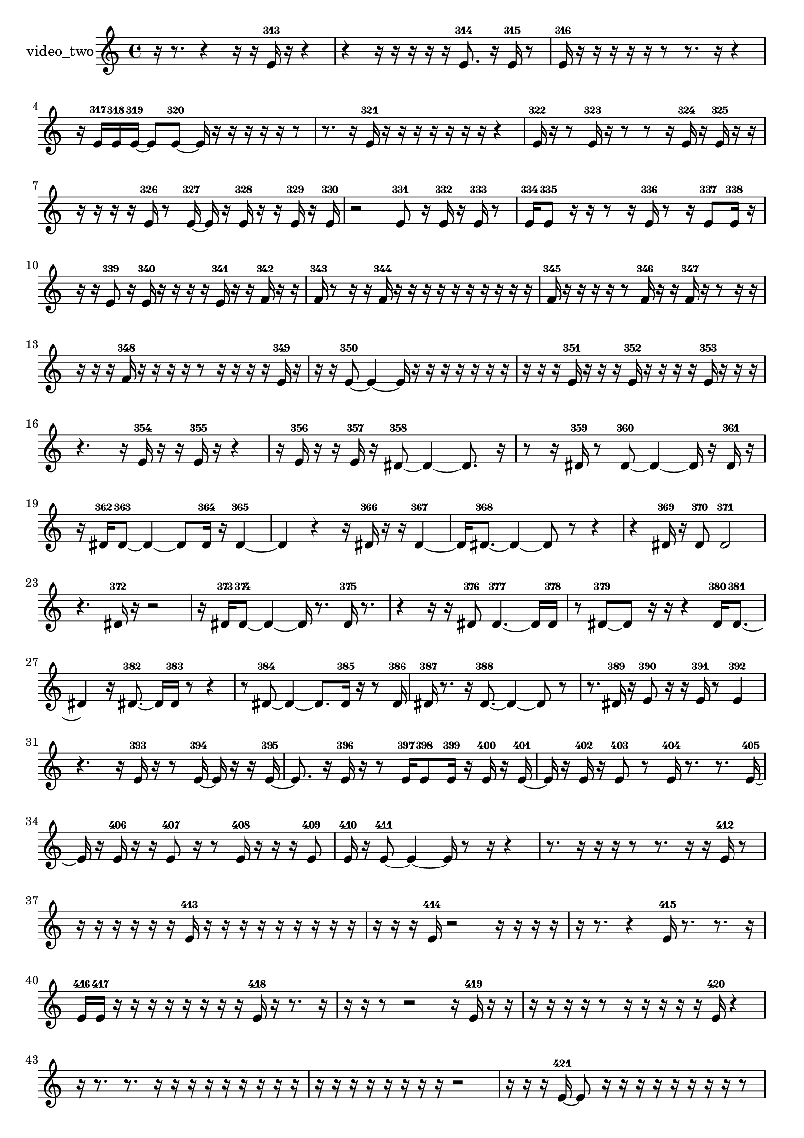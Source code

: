 % [notes] external for Pure Data
% development-version July 14, 2014 
% by Jaime E. Oliver La Rosa
% la.rosa@nyu.edu
% @ the Waverly Labs in NYU MUSIC FAS
% Open this file with Lilypond
% more information is available at lilypond.org
% Released under the GNU General Public License.

% HEADERS

glissandoSkipOn = {
  \override NoteColumn.glissando-skip = ##t
  \hide NoteHead
  \hide Accidental
  \hide Tie
  \override NoteHead.no-ledgers = ##t
}

glissandoSkipOff = {
  \revert NoteColumn.glissando-skip
  \undo \hide NoteHead
  \undo \hide Tie
  \undo \hide Accidental
  \revert NoteHead.no-ledgers
}
video_two_part = {

  \time 4/4

  \clef treble 
  % ________________________________________bar 1 :
  r16  r8. 
  r4 
  r16  r16  e'16-313  r16 
  r4  |
  % ________________________________________bar 2 :
  r4 
  r16  r16  r16  r16 
  r16  e'8.-314 
  r16  e'16-315  r8  |
  % ________________________________________bar 3 :
  e'16-316  r16  r16  r16 
  r16  r16  r8 
  r8.  r16 
  r4  |
  % ________________________________________bar 4 :
  r16  e'16-317  e'16-318  e'16~-319 
  e'8  e'8~-320 
  e'16  r16  r16  r16 
  r16  r16  r8  |
  % ________________________________________bar 5 :
  r8.  r16 
  e'16-321  r16  r16  r16 
  r16  r16  r16  r16 
  r4  |
  % ________________________________________bar 6 :
  e'16-322  r16  r8 
  e'16-323  r16  r8 
  r8  r16  e'16-324 
  r16  e'16-325  r16  r16  |
  % ________________________________________bar 7 :
  r16  r16  r16  r16 
  e'16-326  r8  e'16~-327 
  e'16  r16  e'16-328  r16 
  r16  e'16-329  r16  e'16-330  |
  % ________________________________________bar 8 :
  r2 
  e'8-331  r16  e'16-332 
  r16  e'16-333  r8  |
  % ________________________________________bar 9 :
  e'16-334  e'8-335  r16 
  r16  r8  r16 
  e'16-336  r8  r16 
  e'8-337  e'16-338  r16  |
  % ________________________________________bar 10 :
  r16  r16  e'8-339 
  r16  e'16-340  r16  r16 
  r16  r16  e'16-341  r16 
  r16  f'16-342  r16  r16  |
  % ________________________________________bar 11 :
  f'16-343  r8  r16 
  r16  f'16-344  r16  r16 
  r16  r16  r16  r16 
  r16  r16  r16  r16  |
  % ________________________________________bar 12 :
  f'16-345  r16  r16  r16 
  r16  r8  f'16-346 
  r16  r16  f'16-347  r16 
  r8  r16  r16  |
  % ________________________________________bar 13 :
  r16  r16  r16  f'16-348 
  r16  r16  r16  r16 
  r8  r16  r16 
  r16  r16  e'16-349  r16  |
  % ________________________________________bar 14 :
  r16  r16  e'8~-350 
  e'4~ 
  e'16  r16  r16  r16 
  r16  r16  r16  r16  |
  % ________________________________________bar 15 :
  r16  r16  r16  e'16-351 
  r16  r16  r16  e'16-352 
  r16  r16  r16  r16 
  e'16-353  r16  r16  r16  |
  % ________________________________________bar 16 :
  r4. 
  r16  e'16-354 
  r16  r16  e'16-355  r16 
  r4  |
  % ________________________________________bar 17 :
  r16  e'16-356  r16  r16 
  e'16-357  r16  dis'8~-358 
  dis'4~ 
  dis'8.  r16  |
  % ________________________________________bar 18 :
  r8  r16  dis'16-359 
  r8  dis'8~-360 
  dis'4~ 
  dis'16  r16  dis'16-361  r16  |
  % ________________________________________bar 19 :
  r16  dis'16-362  dis'8~-363 
  dis'4~ 
  dis'8  dis'16-364  r16 
  dis'4~-365  |
  % ________________________________________bar 20 :
  dis'4 
  r4 
  r16  dis'16-366  r16  r16 
  dis'4~-367  |
  % ________________________________________bar 21 :
  dis'16  dis'8.~-368 
  dis'4~ 
  dis'8  r8 
  r4  |
  % ________________________________________bar 22 :
  r4 
  dis'16-369  r16  dis'8-370 
  dis'2-371  |
  % ________________________________________bar 23 :
  r4. 
  dis'16-372  r16 
  r2  |
  % ________________________________________bar 24 :
  r16  dis'16-373  dis'8~-374 
  dis'4~ 
  dis'16  r8. 
  dis'16-375  r8.  |
  % ________________________________________bar 25 :
  r4 
  r16  r16  dis'8-376 
  dis'4.~-377 
  dis'16  dis'16-378  |
  % ________________________________________bar 26 :
  r8  dis'8~-379 
  dis'8  r16  r16 
  r4 
  dis'16-380  dis'8.~-381  |
  % ________________________________________bar 27 :
  dis'4 
  r16  dis'8.~-382 
  dis'16  dis'16-383  r8 
  r4  |
  % ________________________________________bar 28 :
  r8  dis'8~-384 
  dis'4~ 
  dis'8.  dis'16-385 
  r16  r8  dis'16-386  |
  % ________________________________________bar 29 :
  dis'16-387  r8. 
  r16  dis'8.~-388 
  dis'4~ 
  dis'8  r8  |
  % ________________________________________bar 30 :
  r8.  dis'16-389 
  r16  e'8-390  r16 
  r16  e'16-391  r8 
  e'4-392  |
  % ________________________________________bar 31 :
  r4. 
  r16  e'16-393 
  r16  r8  e'16~-394 
  e'16  r16  r16  e'16~-395  |
  % ________________________________________bar 32 :
  e'8.  r16 
  e'16-396  r16  r8 
  e'16-397  e'8-398  e'16-399 
  r16  e'16-400  r16  e'16~-401  |
  % ________________________________________bar 33 :
  e'16  r16  e'16-402  r16 
  e'8-403  r8 
  e'16-404  r8. 
  r8.  e'16~-405  |
  % ________________________________________bar 34 :
  e'16  r16  e'16-406  r16 
  r16  e'8-407  r16 
  r8  e'16-408  r16 
  r16  r16  e'8-409  |
  % ________________________________________bar 35 :
  e'16-410  r16  e'8~-411 
  e'4~ 
  e'16  r8  r16 
  r4  |
  % ________________________________________bar 36 :
  r8.  r16 
  r16  r16  r8 
  r8.  r16 
  r16  e'16-412  r8  |
  % ________________________________________bar 37 :
  r16  r16  r16  r16 
  r16  r16  e'16-413  r16 
  r16  r16  r16  r16 
  r16  r16  r16  r16  |
  % ________________________________________bar 38 :
  r16  r16  r16  e'16-414 
  r2 
  r16  r16  r16  r16  |
  % ________________________________________bar 39 :
  r16  r8. 
  r4 
  e'16-415  r8. 
  r8.  r16  |
  % ________________________________________bar 40 :
  e'16-416  e'16-417  r16  r16 
  r16  r16  r16  r16 
  r16  r16  e'16-418  r16 
  r8.  r16  |
  % ________________________________________bar 41 :
  r16  r16  r8 
  r2 
  r16  e'16-419  r16  r16  |
  % ________________________________________bar 42 :
  r16  r16  r16  r16 
  r8  r16  r16 
  r16  r16  r16  e'16-420 
  r4  |
  % ________________________________________bar 43 :
  r16  r8. 
  r8.  r16 
  r16  r16  r16  r16 
  r16  r16  r16  r16  |
  % ________________________________________bar 44 :
  r16  r16  r16  r16 
  r16  r16  r16  r16 
  r2  |
  % ________________________________________bar 45 :
  r16  r16  r16  e'16~-421 
  e'8  r16  r16 
  r16  r16  r16  r16 
  r16  r16  r8  |
  % ________________________________________bar 46 :
  e'16-422  r16  r16  e'16-423 
  r16  r16  r16  r16 
  e'16-424  r16  r16  r16 
  r16  r16  r16  e'16-425  |
  % ________________________________________bar 47 :
  e'8-426  r8 
  r8  r16  r16 
  dis'2-427  |
  % ________________________________________bar 48 :
  r8  dis'8~-428 
  dis'4~ 
  dis'8  r8 
  r16  dis'16-429  r16  dis'16~-430  |
  % ________________________________________bar 49 :
  dis'8.  r16 
  r2 
  r16  dis'16-431  r8  |
  % ________________________________________bar 50 :
  dis'4.~-432 
  dis'16  r16 
  dis'8-433  r8 
  dis'8.-434  r16  |
  % ________________________________________bar 51 :
  dis'16-435  r8  dis'16~-436 
  dis'16  r8. 
  r4 
  r8.  dis'16-437  |
  % ________________________________________bar 52 :
  r16  dis'8.~-438 
  dis'16  r8. 
  r4 
  r16  dis'16-439  r16  dis'16~-440  |
  % ________________________________________bar 53 :
  dis'16  r8  dis'16~-441 
  dis'8  dis'16-442  r16 
  r2  |
  % ________________________________________bar 54 :
  dis'4~-443 
  dis'16  r8  dis'16-444 
  r16  dis'8-445  dis'16~-446 
  dis'4~  |
  % ________________________________________bar 55 :
  dis'4~ 
  dis'16  dis'16-447  r8 
  r8  dis'8~-448 
  dis'4~  |
  % ________________________________________bar 56 :
  dis'16  dis'16-449  dis'8-450 
  r16  dis'16-451  r8 
  dis'8-452  r16  dis'16~-453 
  dis'4~  |
  % ________________________________________bar 57 :
  dis'8.  r16 
  r16  dis'16-454  r16  dis'16~-455 
  dis'4~ 
  dis'16  dis'16-456  r8  |
  % ________________________________________bar 58 :
  r8  dis'8-457 
  r16  dis'8.~-458 
  dis'4~ 
  dis'8  dis'8-459  |
  % ________________________________________bar 59 :
  r8  dis'16-460  r16 
  dis'8-461  r8 
  r4 
  r16  dis'8.-462  |
  % ________________________________________bar 60 :
  dis'2~-463 
  dis'8  r8 
  dis'16-464  r16  dis'8-465  |
  % ________________________________________bar 61 :
  r4 
  dis'4.~-466 
  dis'16  r16 
  dis'16-467  r8.  |
  % ________________________________________bar 62 :
  r4 
  r16  dis'8.~-468 
  dis'4~ 
  dis'8  r8  |
  % ________________________________________bar 63 :
  r4 
  dis'16-469  dis'8-470  r16 
  r16  dis'8.~-471 
  dis'8  r8  |
  % ________________________________________bar 64 :
  r2 
  dis'16-472  r16  dis'8~-473 
  dis'4  |
  % ________________________________________bar 65 :
  r2 
  dis'16-474  r16  dis'8~-475 
  dis'8  r8  |
  % ________________________________________bar 66 :
  r4 
  dis'16-476  r16  dis'8~-477 
  dis'4 
  r8  dis'16-478  dis'16~-479  |
  % ________________________________________bar 67 :
  dis'4.~ 
  dis'16  r16 
  r4 
  r8  dis'16-480  dis'16~-481  |
  % ________________________________________bar 68 :
  dis'16  r16  dis'8~-482 
  dis'4~ 
  dis'8  dis'16-483  r16 
  r16  dis'8.~-484  |
  % ________________________________________bar 69 :
  dis'4 
  dis'16-485  dis'8.~-486 
  dis'16  r8. 
  r4  |
  % ________________________________________bar 70 :
  r8.  dis'16-487 
  r16  dis'8.~-488 
  dis'16  r8. 
  r4  |
  % ________________________________________bar 71 :
  r8.  dis'16-489 
  r16  dis'8-490  r16 
  r16  dis'16-491  r8 
  r4  |
  % ________________________________________bar 72 :
  r4 
  dis'8-492  r8 
  dis'4~-493 
  dis'16  r8.  |
  % ________________________________________bar 73 :
  r4. 
  r16  dis'16-494 
  r8  dis'8~-495 
  dis'4~  |
  % ________________________________________bar 74 :
  dis'8  r16  dis'16-496 
  dis'2~-497 
  dis'16  r8.  |
  % ________________________________________bar 75 :
  r4 
  r16  dis'16-498  dis'8~-499 
  dis'4~ 
  dis'8  r16  dis'16-500  |
  % ________________________________________bar 76 :
  r8  dis'8~-501 
  dis'8.  dis'16~-502 
  dis'8  r8 
  r4  |
  % ________________________________________bar 77 :
  r16  dis'16-503  dis'8~-504 
  dis'8  dis'16-505  r16 
  dis'8-506  r8 
  r4  |
  % ________________________________________bar 78 :
  dis'16-507  r16  dis'8~-508 
  dis'8.  r16 
  r8.  dis'16-509 
  r16  dis'8-510  r16  |
  % ________________________________________bar 79 :
  r4. 
  dis'8~-511 
  dis'8  r16  dis'16-512 
  r4  |
  % ________________________________________bar 80 :
  r4 
  r16  dis'8-513  r16 
  r16  dis'16-514  r16  dis'16~-515 
  dis'4  |
  % ________________________________________bar 81 :
  r8.  dis'16-516 
  dis'2~-517 
  dis'8  r8  |
  % ________________________________________bar 82 :
  dis'16-518  r8. 
  r16  dis'8-519  r16 
  dis'16-520  r8. 
  r4  |
  % ________________________________________bar 83 :
  r8.  dis'16~-521 
  dis'4 
  r16  dis'8.~-522 
  dis'8  dis'8-523  |
  % ________________________________________bar 84 :
  r8  dis'8~-524 
  dis'2~ 
  dis'16-525  e'8.~-526  |
  % ________________________________________bar 85 :
  e'4 
  r16  e'16-527  r8 
  r8  e'8~-528 
  e'8.  e'16-529  |
  % ________________________________________bar 86 :
  r4 
  e'4~-530 
  e'16  e'16-531  e'8~-532 
  e'16  r8.  |
  % ________________________________________bar 87 :
  e'8-533  r8 
  r4 
  r16  r8. 
  r4  |
  % ________________________________________bar 88 :
  r8.  e'16~-534 
  e'8.  r16 
  e'4~-535 
  e'16  e'16-536  r16  e'16-537  |
  % ________________________________________bar 89 :
  e'2-538 
  e'8-539  r8 
  r8.  e'16~-540  |
  % ________________________________________bar 90 :
  e'4.~ 
  e'16  e'16~-541 
  e'8  r8 
  r4  |
  % ________________________________________bar 91 :
  e'16-542  e'8-543  e'16-544 
  r4. 
  e'16-545  e'16~-546 
  e'4~  |
  % ________________________________________bar 92 :
  e'16  dis'16-547  r16  dis'16~-548 
  dis'16  r8  r16 
  r8  dis'8~-549 
  dis'16  dis'8.~-550  |
  % ________________________________________bar 93 :
  dis'4.~ 
  dis'16  r16 
  dis'16-551  r16  dis'8~-552 
  dis'16  r8  dis'16~-553  |
  % ________________________________________bar 94 :
  dis'16  r16  r8 
  dis'4-554 
  r4. 
  dis'16-555  r16  |
  % ________________________________________bar 95 :
  r16  dis'8-556  r16 
  dis'4-557 
  dis'16-558  r8. 
  r4  |
  % ________________________________________bar 96 :
  r8  dis'8-559 
  r16  dis'16-560  r8 
  dis'8-561  r16  dis'16~-562 
  dis'8  r8  |
  % ________________________________________bar 97 :
  r4 
  dis'16-563  dis'16-564  r16  dis'16~-565 
  dis'16  r8  r16 
  dis'4~-566  |
  % ________________________________________bar 98 :
  dis'8.  r16 
  r16  r8. 
  r4 
  r8  r16  r16  |
  % ________________________________________bar 99 :
  r8  dis'16-567  r16 
  r4 
  dis'8-568  r8 
  dis'16-569  r16  dis'8~-570  |
  % ________________________________________bar 100 :
  dis'2 
  dis'16-571  r8  dis'16~-572 
  dis'4~  |
  % ________________________________________bar 101 :
  dis'16  r16  dis'16-573  dis'16~-574 
  dis'16  dis'16-575  r16  dis'16-576 
  r4 
  r16  dis'8.~-577  |
  % ________________________________________bar 102 :
  dis'8.  r16 
  dis'16-578  r8. 
  dis'4-579 
  dis'16-580  dis'8.~-581  |
  % ________________________________________bar 103 :
  dis'4. 
  r16  dis'16-582 
  r2  |
  % ________________________________________bar 104 :
  r16  r8  dis'16-583 
  e'16-584  e'8-585  r16 
  r4 
  r8.  r16  |
  % ________________________________________bar 105 :
  r2 
  e'16-586  e'8.~-587 
  e'4~  |
  % ________________________________________bar 106 :
  e'8  r16  e'16-588 
  r16  e'16-589  r8 
  r16  e'8.~-590 
  e'4  |
  % ________________________________________bar 107 :
  r16  e'8.~-591 
  e'4 
  e'16-592  r8. 
  r4  |
  % ________________________________________bar 108 :
  r8.  e'16~-593 
  e'4~ 
  e'8  e'16-594  e'16~-595 
  e'4  |
  % ________________________________________bar 109 :
  r16  r8. 
  r16  e'16-596  e'16-597  r16 
  e'16-598  r16  e'16-599  r16 
  r8  r8  |
  % ________________________________________bar 110 :
  r4 
  e'16-600  r16  r8 
  r4 
  r16  r16  r8  |
  % ________________________________________bar 111 :
  r4 
  r16  e'8.~-601 
  e'4~ 
  e'8  r16  r16  |
  % ________________________________________bar 112 :
  r8.  e'16-602 
  r8.  e'16~-603 
  e'16  r8. 
  e'4-604  |
  % ________________________________________bar 113 :
  r16  e'16-605  e'8-606 
  r16  r8. 
  r4 
  r16  e'16-607  r8  |
  % ________________________________________bar 114 :
  r4 
  r16  e'16-608  e'8-609 
  r16  e'16-610  r16  e'16~-611 
  e'4~  |
  % ________________________________________bar 115 :
  e'4 
  r16  r8  eih'16-612 
  r16  r8  r16 
  eih'16-613  r16  r8  |
  % ________________________________________bar 116 :
  r16  r8  r16 
  eih'16-614  r8  r16 
  r16  eih'8-615  r16 
  r16  r16  r8  |
  % ________________________________________bar 117 :
  r16  r8  r16 
  r8  eih'16-616  r16 
  eih'16-617  r16  eih'8-618 
  r16  r16  eih'16-619  r16  |
  % ________________________________________bar 118 :
  r16  eih'8-620  r16 
  eih'16-621  r16  r16  r16 
  e'16-622  r8  e'16~-623 
  e'16  r16  r8  |
  % ________________________________________bar 119 :
  r8  r8 
  r4. 
  r16  e'16-624 
  r16  e'8.~-625  |
  % ________________________________________bar 120 :
  e'16  r8. 
  e'16-626 
}

\score {
  \new Staff \with { instrumentName = "video_two" } {
    \new Voice {
      \video_two_part
    }
  }
  \layout {
    \mergeDifferentlyHeadedOn
    \mergeDifferentlyDottedOn
    \set harmonicDots = ##t
    \override Glissando.thickness = #4
    \set Staff.pedalSustainStyle = #'mixed
    \override TextSpanner.bound-padding = #1.0
    \override TextSpanner.bound-details.right.padding = #1.3
    \override TextSpanner.bound-details.right.stencil-align-dir-y = #CENTER
    \override TextSpanner.bound-details.left.stencil-align-dir-y = #CENTER
    \override TextSpanner.bound-details.right-broken.text = ##f
    \override TextSpanner.bound-details.left-broken.text = ##f
    \override Glissando.minimum-length = #4
    \override Glissando.springs-and-rods = #ly:spanner::set-spacing-rods
    \override Glissando.breakable = ##t
    \override Glissando.after-line-breaking = ##t
    \set baseMoment = #(ly:make-moment 1/8)
    \set beatStructure = 2,2,2,2
    #(set-default-paper-size "a4")
  }
  \midi { }
}

\version "2.19.49"
% notes Pd External version testing 

